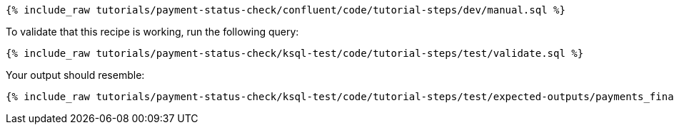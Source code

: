 ++++
<pre class="snippet"><code class="sql">{% include_raw tutorials/payment-status-check/confluent/code/tutorial-steps/dev/manual.sql %}</code></pre>
++++

To validate that this recipe is working, run the following query:

++++
<pre class="snippet"><code class="sql">{% include_raw tutorials/payment-status-check/ksql-test/code/tutorial-steps/test/validate.sql %}</code></pre>
++++

Your output should resemble:

++++
<pre class="snippet"><code class="text">{% include_raw tutorials/payment-status-check/ksql-test/code/tutorial-steps/test/expected-outputs/payments_final.log %}</code></pre>
++++
